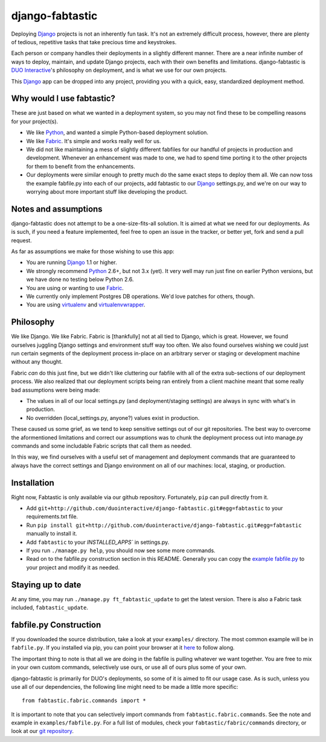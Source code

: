 django-fabtastic
================

Deploying Django_ projects is not an inherently fun task. It's not an
extremely difficult process, however, there are plenty of tedious, repetitive 
tasks that take precious time and keystrokes.

Each person or company handles their deployments in a slightly different
manner. There are a near infinite number of ways to deploy, maintain, and
update Django projects, each with their own benefits and limitations.
django-fabtastic is `DUO Interactive`_'s 
philosophy on deployment, and is what we use for our own projects. 

This Django_ app can be dropped into any project, providing you with a quick, 
easy, standardized deployment method.

Why would I use fabtastic?
--------------------------

These are just based on what we wanted in a deployment system, so you may not
find these to be compelling reasons for your project(s).

* We like Python_, and wanted a simple Python-based deployment solution.
* We like Fabric_. It's simple and works really well for us.
* We did not like maintaining a mess of slightly different fabfiles for our
  handful of projects in production and development. Whenever an enhancement
  was made to one, we had to spend time porting it to the other projects for
  them to benefit from the enhancements.
* Our deployments were similar enough to pretty much do the same exact
  steps to deploy them all. We can now toss the example fabfile.py into each
  of our projects, add fabtastic to our Django_ settings.py, and we're on
  our way to worrying about more important stuff like developing the product.
  
Notes and assumptions
---------------------

django-fabtastic does not attempt to be a one-size-fits-all solution. It is
aimed at what we need for our deployments. As is such, if you need a feature
implemented, feel free to open an issue in the tracker, or better yet,
fork and send a pull request.

As far as assumptions we make for those wishing to use this app:

* You are running Django_ 1.1 or higher.
* We strongly recommend Python_ 2.6+, but not 3.x (yet). It very well may run
  just fine on earlier Python versions, but we have done no testing below
  Python 2.6.
* You are using or wanting to use Fabric_.
* We currently only implement Postgres DB operations. We'd love patches for
  others, though.
* You are using virtualenv_ and virtualenvwrapper_.
  
Philosophy
----------

We like Django. We like Fabric. Fabric is [thankfully] not at all tied to
Django, which is great. However, we found ourselves juggling Django
settings and environment stuff way too often. We also found ourselves wishing
we could just run certain segments of the deployment process in-place on
an arbitrary server or staging or development machine without any thought.

Fabric *can* do this just fine, but we didn't like cluttering our
fabfile with all of the extra sub-sections of our deployment process. We also
realized that our deployment scripts being ran entirely from a client machine
meant that some really bad assumptions were being made:

* The values in all of our local settings.py (and deployment/staging settings)
  are always in sync with what's in production.
* No overridden (local_settings.py, anyone?) values exist in production.

These caused us some grief, as we tend to keep sensitive settings out of our
git repositories. The best way to overcome the aformentioned limitations and
correct our assumptions was to chunk the deployment process out into
manage.py commands and some includable Fabric scripts that call them as needed.

In this way, we find ourselves with a useful set of management and deployment
commands that are guaranteed to always have the correct settings and
Django environment on all of our machines: local, staging, or production.

Installation
------------

Right now, Fabtastic is only available via our github repository. Fortunately,
``pip`` can pull directly from it.

* Add ``git+http://github.com/duointeractive/django-fabtastic.git#egg=fabtastic``
  to your requirements.txt file.
* Run ``pip install git+http://github.com/duointeractive/django-fabtastic.git#egg=fabtastic``
  manually to install it.
* Add ``fabtastic`` to your `INSTALLED_APPS`` in settings.py.
* If you run ``./manage.py help``, you should now see some more commands.
* Read on to the fabfile.py construction section in this README. Generally you
  can copy the `example fabfile.py`_ to your project and modify it as needed.
  
.. _example fabfile.py: http://github.com/duointeractive/django-fabtastic/blob/master/examples/fabfile.py

Staying up to date
------------------

At any time, you may run ``./manage.py ft_fabtastic_update`` to get the latest
version. There is also a Fabric task included, ``fabtastic_update``.

fabfile.py Construction
-----------------------

If you downloaded the source distribution, take a look at your ``examples/``
directory. The most common example will be in ``fabfile.py``. If you installed
via pip, you can point your browser at it here_ to follow along.

.. _here: http://github.com/duointeractive/django-fabtastic/blob/master/examples/fabfile.py

The important thing to note is that all we are doing in the fabfile is pulling
whatever we want together. You are free to mix in your own custom commands,
selectively use ours, or use all of ours plus some of your own.

django-fabtastic is primarily for DUO's deployments, so some of it is aimed to
fit our usage case. As is such, unless you use all of our dependencies, the
following line might need to be made a little more specific::

    from fabtastic.fabric.commands import *

It is important to note that you can selectively import commands from
``fabtastic.fabric.commands``. See the note and example in ``examples/fabfile.py``.
For a full list of modules, check your ``fabtastic/fabric/commands`` directory,
or look at our `git repository`_.

.. _git repository: http://github.com/duointeractive/django-fabtastic/tree/master/fabtastic/fabric/commands/
 
.. _Python: http://python.org
.. _DUO Interactive: http://duointeractive.com
.. _Fabric: http://docs.fabfile.org/
.. _Django: http://djangoproject.com
.. _virtualenv: http://pypi.python.org/pypi/virtualenv
.. _virtualenvwrapper: http://pypi.python.org/pypi/virtualenvwrapper